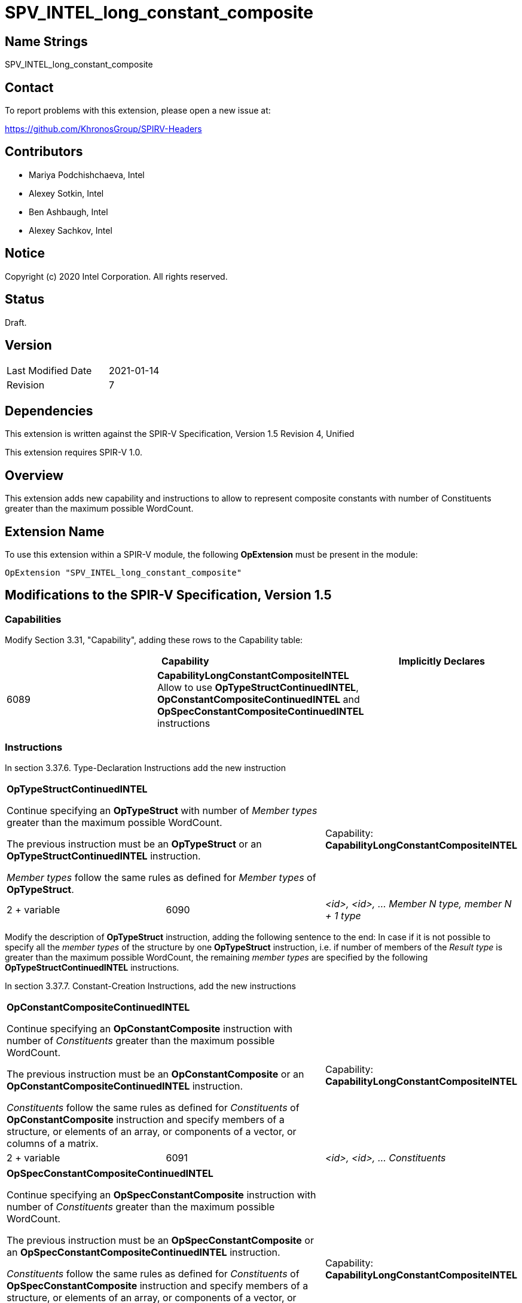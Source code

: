 SPV_INTEL_long_constant_composite
=================================

Name Strings
------------

SPV_INTEL_long_constant_composite

Contact
-------

To report problems with this extension, please open a new issue at:

https://github.com/KhronosGroup/SPIRV-Headers

Contributors
------------

- Mariya Podchishchaeva, Intel
- Alexey Sotkin, Intel
- Ben Ashbaugh, Intel
- Alexey Sachkov, Intel

Notice
------

Copyright (c) 2020 Intel Corporation. All rights reserved.

Status
------

Draft.

Version
-------

[width="40%",cols="25,25"]
|========================================
| Last Modified Date | 2021-01-14
| Revision           | 7
|========================================

Dependencies
------------

This extension is written against the SPIR-V Specification,
Version 1.5 Revision 4, Unified

This extension requires SPIR-V 1.0.

Overview
--------

This extension adds new capability and instructions to allow to represent
composite constants with number of Constituents greater than the maximum
possible WordCount.

Extension Name
--------------

To use this extension within a SPIR-V module, the following
*OpExtension* must be present in the module:

----
OpExtension "SPV_INTEL_long_constant_composite"
----

Modifications to the SPIR-V Specification, Version 1.5
------------------------------------------------------
Capabilities
~~~~~~~~~~~~

Modify Section 3.31, "Capability", adding these rows to the Capability table:

--
[options="header"]
|====
2+^| Capability ^| Implicitly Declares
| 6089 | *CapabilityLongConstantCompositeINTEL* +
Allow to use *OpTypeStructContinuedINTEL*, *OpConstantCompositeContinuedINTEL*
and *OpSpecConstantCompositeContinuedINTEL* instructions |
|====
--

Instructions
~~~~~~~~~~~~
In section 3.37.6. Type-Declaration Instructions add the new instruction
[cols="3", width="100%"]
|=====
2+^|*OpTypeStructContinuedINTEL* +

Continue specifying an *OpTypeStruct* with number of _Member types_
greater than the maximum possible WordCount.

The previous instruction must be an *OpTypeStruct* or an
*OpTypeStructContinuedINTEL* instruction.

_Member types_ follow the same rules as defined for _Member types_ of
*OpTypeStruct*.

| Capability:
*CapabilityLongConstantCompositeINTEL*

| 2 + variable | 6090 | _<id>, <id>, ... Member N type, member N + 1 type_|
|=====

Modify the description of *OpTypeStruct* instruction, adding the
following sentence to the end:
In case if it is not possible to specify all the _member types_ of the structure
by one *OpTypeStruct* instruction, i.e. if number of members of the
_Result type_ is greater than the maximum possible WordCount, the remaining
_member types_ are specified by the following *OpTypeStructContinuedINTEL*
instructions.

In section 3.37.7. Constant-Creation Instructions, add the new instructions
[cols="3", width="100%"]
|=====
2+^|*OpConstantCompositeContinuedINTEL* +

Continue specifying an *OpConstantComposite* instruction with number of
_Constituents_ greater than the maximum possible WordCount.

The previous instruction must be an *OpConstantComposite* or an
*OpConstantCompositeContinuedINTEL* instruction.

_Constituents_ follow the same rules as defined for _Constituents_ of
*OpConstantComposite* instruction and specify members of a structure, or
elements of an array, or components of a vector, or columns of a matrix.

| Capability:
*CapabilityLongConstantCompositeINTEL*

| 2 + variable | 6091 | _<id>, <id>, ... Constituents_ |
|=====
[cols="3", width="100%"]
|=====
2+^|*OpSpecConstantCompositeContinuedINTEL* +

Continue specifying an *OpSpecConstantComposite* instruction with number of
_Constituents_ greater than the maximum possible WordCount.

The previous instruction must be an *OpSpecConstantComposite* or an
*OpSpecConstantCompositeContinuedINTEL* instruction.

_Constituents_ follow the same rules as defined for _Constituents_ of
*OpSpecConstantComposite* instruction and specify members of a structure, or
elements of an array, or components of a vector, or columns of a matrix.

This instruction will be specialized to an *OpConstantCompositeContinuedINTEL*
instruction.

See <<Specialization, Specialization>>.

| Capability:
*CapabilityLongConstantCompositeINTEL*

| 2 + variable | 6092 | _<id>, <id>, ... Constituents_ |
|=====

Modify the description of *OpConstantComposite* instruction, adding the
following sentence to the end:
In case if it is not possible to specify all the _Constituents_ by one
*OpConstantComposite* instruction, i.e. if number of members of the
_Result type_ and corresponding _Constituents_ is greater than the maximum
possible WordCount, the remaining _Constituents_ are specified by the following
*OpConstantCompositeContinuedINTEL* instructions.

Modify the description of *OpSpecConstantComposite* instruction, adding the
following sentence to the end:
In case if it is not possible to specify all the _Constituents_ by one
*OpSpecConstantComposite* instruction, i.e. if number of members of the
_Result type_ and corresponding _Constituents_ is greater than the maximum
possible WordCount, the remaining _Constituents_ are specified by the following
*OpSpecConstantCompositeContinuedINTEL* instructions.

In Section 3.37.8. Memory Instructions, modify the description of the
*OpAccessChain* instruction, adding the following sentence to the end:
In case _Base_ is an *OpConstantComposite* instruction followed by one or
more *OpConstantCompositeContinuedINTEL* instructions, the bounds must be bounds
of *OpConstantComposite* and the following *OpConstantCompositeContinuedINTEL*
instructions together. Same is applicable in case _Base_ is an
*OpSpecConstantComposite* instruction followed by one or more
*OpSpecConstantCompositeContinuedINTEL* instructions.

In section 3.37.12. Composite Instructions, add the new instruction
[cols="3", width="100%"]
|=====
2+^|*OpCompositeConstructContinuedINTEL* +

Continue specifying an *OpCompositeConstruct* instruction with number of
_Constituents_ greater than the maximum possible WordCount.

The previous instruction must be an *OpCompositeConstruct* or an
*OpCompositeConstructContinuedINTEL* instruction.

_Constituents_ follow the same rules as defined for _Constituents_ of
*OpCompositeConstruct* instruction and specify members of a structure, or
elements of an array, or components of a vector, or columns of a matrix.

| Capability:
*CapabilityLongConstantCompositeINTEL*

| 2 + variable | 6096 | _<id>, <id>, ... Constituents_ |
|=====

Issues
------

1) Do we need to define additional validation rules?

Resolution:

No.

2) Do we need modifications of the OpConstantComposite/OpSpecConstantComposite
instruction description?

Resolution:

Yes, it seems that description of these instructions defines one to one match
between composite type members and Constituents by the sentence:
"There must be exactly one Constituent for each top-level
member/element/component/column of the result." Done.

3) We also might want to modify OpAccessChain to clarify how it works on large
constants.

Resolution:

Yes. Added statement clarifying bounds of OpAccessChain instruction in case when
long composite constant is accessed.

Revision History
----------------

[cols="5,15,15,70"]
[grid="rows"]
[options="header"]
|========================================
|Rev|Date|Author|Changes
|1|2020-11-09|Mariya Podchishchaeva|Initial revision
|2|2020-11-13|Mariya Podchishchaeva|Apply comments from Alexey Sotkin and
Alexey Sachkov +
- Add OpTypeStructContinuedINTEL +
- Add OpSpecConstantCompositeContinuedINTEL +
- Remove type and id from "continued" instructions since they are not necessary +
- Fix several typos
|3|2020-11-16|Mariya Podchishchaeva|Modify description of the
OpConstantComposite and OpSpecConstantComposite instructions
|4|2020-11-23|Mariya Podchishchaeva|Apply comments from Alexey Sotkin and Alexey
Sachkov
|5|2020-11-26|Mariya Podchishchaeva|Apply comments from Alexey Sotkin and Alexey
Sachkov
|6|2020-12-07|Mariya Podchishchaeva|Apply comments from Alexey Sotkin and
Mikhail Lychkov
|7|2021-01-14|Mariya Podchishchaeva|Add OpCompositeConstructContinuedINTEL
|========================================
